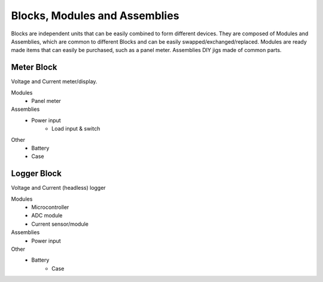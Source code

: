 Blocks, Modules and Assemblies
==============================

Blocks are independent units that can be easily combined to form
different devices. They are composed of Modules and Assemblies,
which are common to different Blocks and can be easily swapped/exchanged/replaced.
Modules are ready made items that can easily be purchased, such as a panel meter.
Assemblies DIY jigs made of common parts.

Meter Block
-----------

Voltage and Current meter/display.

Modules
    * Panel meter
Assemblies
    * Power input
  	* Load input & switch
Other
    * Battery
    * Case

Logger Block
------------

Voltage and Current (headless) logger

Modules
    * Microcontroller
    * ADC module
    * Current sensor/module
Assemblies
    * Power input
Other
    * Battery
  	* Case
